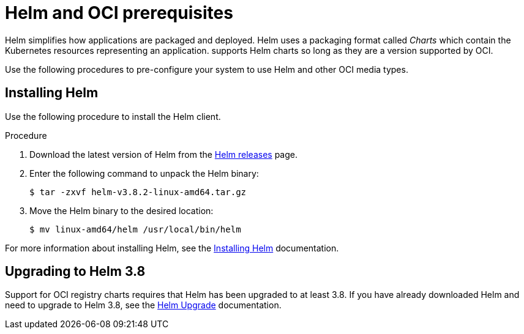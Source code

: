 :_content-type: CONCEPT
[id="helm-oci-prereqs"]
= Helm and OCI prerequisites

Helm simplifies how applications are packaged and deployed. Helm uses a packaging format called _Charts_ which contain the Kubernetes resources representing an application.
ifeval::["{context}" == "quay-io"]
{quayio} 
endif::[]
ifeval::["{context}" == "use-quay"]
{productname}
endif::[]
supports Helm charts so long as they are a version supported by OCI. 

Use the following procedures to pre-configure your system to use Helm and other OCI media types. 

[id="installing-helm"]
== Installing Helm

Use the following procedure to install the Helm client.

.Procedure

. Download the latest version of Helm from the link:https://github.com/helm/helm/releases[Helm releases] page. 

. Enter the following command to unpack the Helm binary:
+
[source,terminal]
----
$ tar -zxvf helm-v3.8.2-linux-amd64.tar.gz
----

. Move the Helm binary to the desired location:
+
[source,terminal]
----
$ mv linux-amd64/helm /usr/local/bin/helm
----

For more information about installing Helm, see the link:https://helm.sh/docs/intro/install/[Installing Helm] documentation.

[id="upgrading-helm-38"]
== Upgrading to Helm 3.8

Support for OCI registry charts requires that Helm has been upgraded to at least 3.8. If you have already downloaded Helm and need to upgrade to Helm 3.8, see the link:https://helm.sh/docs/helm/helm_upgrade/[Helm Upgrade] documentation.

ifeval::["{context}" == "use-quay"]
[id="enabling-system-trust-ssl-tls-certs"]
== Enabling your system to trust SSL/TLS certificates used by {productname}

Communication between the Helm client and {productname} is facilitated over HTTPS. As of Helm 3.5, support is only available for registries communicating over HTTPS with trusted certificates. In addition, the operating system must trust the certificates exposed by the registry. You must ensure that your operating system has been configured to trust the certificates used by {productname}. Use the following procedure to enable your system to trust the custom certificates.

.Procedure

. Enter the following command to copy the `rootCA.pem` file to the `/etc/pki/ca-trust/source/anchors/` folder:
+
[source,terminal]
----
$ sudo cp rootCA.pem   /etc/pki/ca-trust/source/anchors/
----

. Enter the following command to update the CA trust store:
+
[source,terminal]
----
$ sudo update-ca-trust extract
----
endif::[]

////

[id="creating-organization-helm"]
== Creating an organization for Helm

It is recommended that you create a new organization for storing Helm charts in 
ifeval::["{context}" == "quay-io"]
{quayio} 
endif::[]
ifeval::["{context}" == "use-quay"]
{productname}
endif::[]
after you have downloaded the Helm client. Use the following procedure to create a new organization using the
ifeval::["{context}" == "quay-io"]
{quayio} 
endif::[]
ifeval::["{context}" == "use-quay"]
{productname}
endif::[]
UI. 

.Procedure

ifeval::["{context}" == "quay-io"]
. Log in to your {quayio} deployment. 
endif::[]
ifeval::["{context}" == "use-quay"]
. Log in to your {productname} deployment. 
endif::[]

. Click *Create New Organization*. 

. Enter a name for the organization, for example, *helm*. Then, click *Create Organization*. 
////